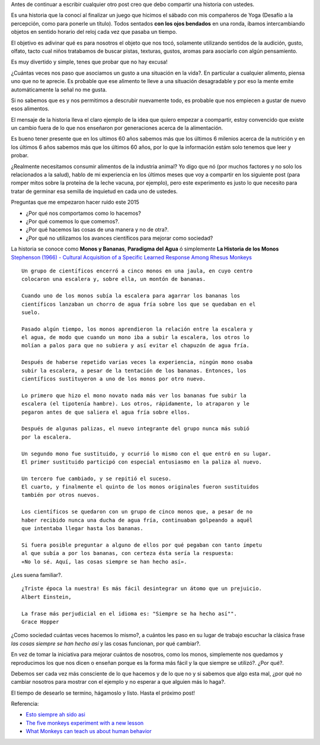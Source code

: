 .. title: Jugando con los sentidos
.. slug: jugando-con-los-sentidos
.. date: 2015-08-11 23:18:52 UTC-03:00
.. tags:
.. category:
.. link:
.. description:
.. type: text


Antes de continuar a escribir cualquier otro post creo que debo compartir
una historia con ustedes.

Es una historia que la conocí al finalizar un juego que hicimos
el sábado con mis compañeros de Yoga (Desafío a la percepción, como para
ponerle un título). Todos sentados **con los ojos bendados** en una ronda,
íbamos intercambiando objetos en sentido horario del reloj cada vez que pasaba
un tiempo.

.. TEASER_END

El objetivo es adivinar qué es para nosotros el objeto que nos tocó,
solamente utilizando sentidos de la audición, gusto, olfato, tacto cual niños
tratabamos de buscar pistas, texturas, gustos, aromas para asociarlo con algún
pensamiento.

.. TEASER_END

Es muy divertido y simple, tenes que probar que no hay excusa!

¿Cuántas veces nos paso que asociamos un gusto a una situación en la vida?. En
particular a cualquier alimento, piensa uno que no te aprecie. Es probable que
ese alimento te lleve a una situación desagradable y por eso la mente emite
automáticamente la señal no me gusta.

Si no sabemos que es y nos permitimos a descrubir nuevamente todo, es probable
que nos empiecen a gustar de nuevo esos alimentos.

El mensaje de la historia lleva el claro ejemplo de la idea que quiero empezar a
coompartir, estoy convencido que existe un cambio fuera de lo que nos enseñaron
por generaciones acerca de la alimentación.

Es bueno tener presente que en los ultimos 60 años sabemos más que los últimos
6 milenios acerca de la nutrición y en los últimos 6 años sabemos más que los
últimos 60 años, por lo que la información estám solo tenemos que leer y probar.

¿Realmente necesitamos consumir alimentos de la industria animal? Yo digo que nó
(por muchos factores y no solo los relacionados a la salud), hablo de mi experiencia
en los últimos meses que voy a compartir en los siguiente post (para romper mitos sobre
la proteína de la leche vacuna, por ejemplo), pero este experimento es justo lo que
necesito para tratar de germinar esa semilla de inquietud en cada uno de ustedes.

Preguntas que me empezaron hacer ruido este 2015

- ¿Por qué nos comportamos como lo hacemos?
- ¿Por qué comemos lo que comemos?.
- ¿Por qué hacemos las cosas de una manera y no de otra?.
- ¿Por qué no utilizamos los avances científicos para mejorar como sociedad?

La historia se conoce como **Monos y Bananas**, **Paradigma del Agua** ó
simplemente **La Historia de los Monos** `Stephenson (1966) - Cultural Acquisition of a Specific Learned Response Among Rhesus Monkeys
<http://es.scribd.com/doc/106891948/Stephenson-G-R-1967-Cultural-Acquisition-of-a-Specific-Learned-Response-Among-Rhesus-Monkeys-in-Starek-D-Schneider-R-And-Kuhn-H-J-Eds>`_

::

  Un grupo de científicos encerró a cinco monos en una jaula, en cuyo centro
  colocaron una escalera y, sobre ella, un montón de bananas.

  Cuando uno de los monos subía la escalera para agarrar los bananas los
  científicos lanzaban un chorro de agua fría sobre los que se quedaban en el
  suelo.

  Pasado algún tiempo, los monos aprendieron la relación entre la escalera y
  el agua, de modo que cuando un mono iba a subir la escalera, los otros lo
  molían a palos para que no subiera y así evitar el chapuzón de agua fría.

  Después de haberse repetido varias veces la experiencia, ningún mono osaba
  subir la escalera, a pesar de la tentación de los bananas. Entonces, los
  científicos sustituyeron a uno de los monos por otro nuevo.

  Lo primero que hizo el mono novato nada más ver los bananas fue subir la
  escalera (el tipotenía hambre). Los otros, rápidamente, lo atraparon y le
  pegaron antes de que saliera el agua fría sobre ellos.

  Después de algunas palizas, el nuevo integrante del grupo nunca más subió
  por la escalera.

  Un segundo mono fue sustituido, y ocurrió lo mismo con el que entró en su lugar.
  El primer sustituido participó con especial entusiasmo en la paliza al nuevo.

  Un tercero fue cambiado, y se repitió el suceso.
  El cuarto, y finalmente el quinto de los monos originales fueron sustituidos
  también por otros nuevos.

  Los científicos se quedaron con un grupo de cinco monos que, a pesar de no
  haber recibido nunca una ducha de agua fría, continuaban golpeando a aquél
  que intentaba llegar hasta los bananas.

  Si fuera posible preguntar a alguno de ellos por qué pegaban con tanto ímpetu
  al que subía a por los bananas, con certeza ésta sería la respuesta:
  «No lo sé. Aquí, las cosas siempre se han hecho así».

¿Les suena familiar?.

::

  ¿Triste época la nuestra! Es más fácil desintegrar un átomo que un prejuicio.
  Albert Einstein,

  La frase más perjudicial en el idioma es: "Siempre se ha hecho así"".
  Grace Hopper

¿Como sociedad cuántas veces hacemos lo mismo?, a cuántos les paso en su lugar
de trabajo escuchar la clásica frase *las cosas siempre se han hecho así* y las
cosas funcionan, por qué cambiar?.

En vez de tomar la iniciativa para mejorar cuántos de nosotros, como los monos,
simplemente nos quedamos y reproducimos los que nos dicen o enseñan porque es
la forma más fácil y la que siempre se utilizó?. ¿Por qué?.

Debemos ser cada vez más consciente de lo que hacemos y de lo que no y si sabemos
que algo esta mal, ¿por qué no cambiar nosotros para mostrar con el ejemplo y
no esperar a que alguien más lo haga?.

El tiempo de desearlo se termino, hágamoslo y listo.
Hasta el próximo post!

Referencia:

- `Esto siempre ah sido asi <http://www.desdeelexilio.com/2015/01/28/esto-siempre-ha-sido-asi-dicen-parabola-de-los-cinco-monos/>`_
- `The five monkeys experiment with a new lesson <http://johnstepper.com/2013/10/26/the-five-monkeys-experiment-with-a-new-lesson/>`_
- `What Monkeys can teach us about human behavior <https://www.psychologytoday.com/blog/games-primates-play/201203/what-monkeys-can-teach-us-about-human-behavior-facts-fiction>`_
